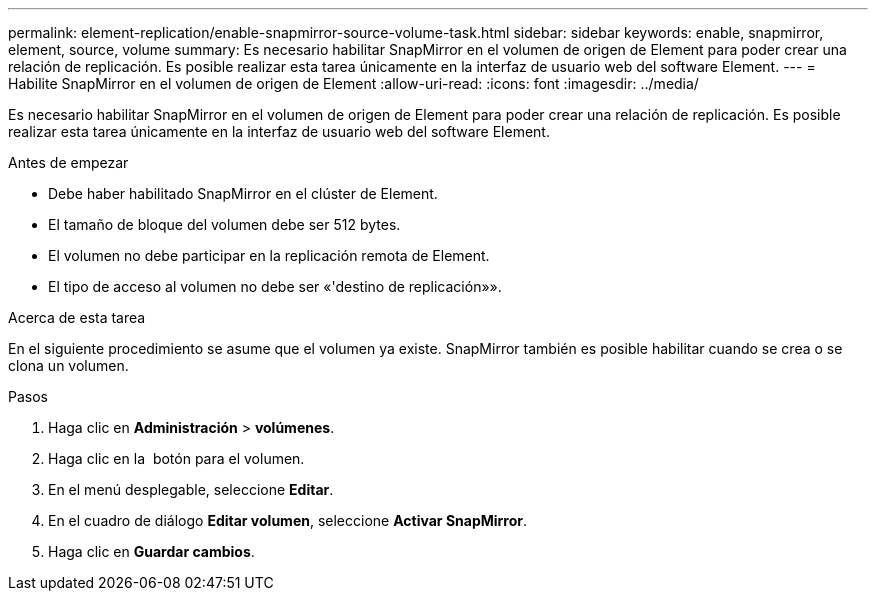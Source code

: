 ---
permalink: element-replication/enable-snapmirror-source-volume-task.html 
sidebar: sidebar 
keywords: enable, snapmirror, element, source, volume 
summary: Es necesario habilitar SnapMirror en el volumen de origen de Element para poder crear una relación de replicación. Es posible realizar esta tarea únicamente en la interfaz de usuario web del software Element. 
---
= Habilite SnapMirror en el volumen de origen de Element
:allow-uri-read: 
:icons: font
:imagesdir: ../media/


[role="lead"]
Es necesario habilitar SnapMirror en el volumen de origen de Element para poder crear una relación de replicación. Es posible realizar esta tarea únicamente en la interfaz de usuario web del software Element.

.Antes de empezar
* Debe haber habilitado SnapMirror en el clúster de Element.
* El tamaño de bloque del volumen debe ser 512 bytes.
* El volumen no debe participar en la replicación remota de Element.
* El tipo de acceso al volumen no debe ser «'destino de replicación»».


.Acerca de esta tarea
En el siguiente procedimiento se asume que el volumen ya existe. SnapMirror también es posible habilitar cuando se crea o se clona un volumen.

.Pasos
. Haga clic en *Administración* > *volúmenes*.
. Haga clic en la image:../media/action-icon.gif[""] botón para el volumen.
. En el menú desplegable, seleccione *Editar*.
. En el cuadro de diálogo *Editar volumen*, seleccione *Activar SnapMirror*.
. Haga clic en *Guardar cambios*.


